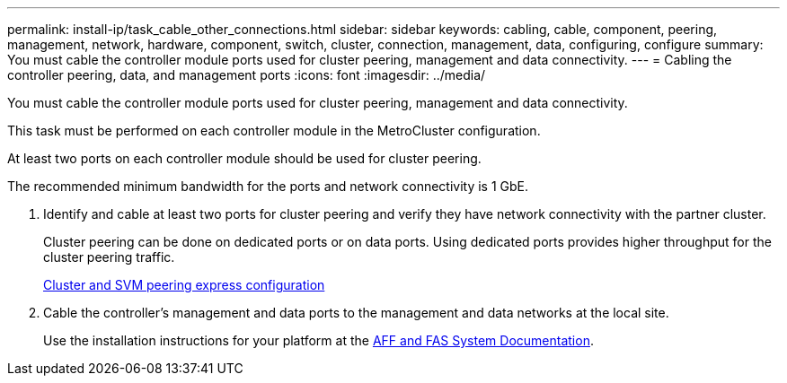 ---
permalink: install-ip/task_cable_other_connections.html
sidebar: sidebar
keywords: cabling, cable, component, peering, management, network, hardware, component, switch, cluster, connection, management, data, configuring, configure
summary: You must cable the controller module ports used for cluster peering, management and data connectivity.
---
= Cabling the controller peering, data, and management ports
:icons: font
:imagesdir: ../media/

[.lead]
You must cable the controller module ports used for cluster peering, management and data connectivity.

This task must be performed on each controller module in the MetroCluster configuration.

At least two ports on each controller module should be used for cluster peering.

The recommended minimum bandwidth for the ports and network connectivity is 1 GbE.

. Identify and cable at least two ports for cluster peering and verify they have network connectivity with the partner cluster.
+
Cluster peering can be done on dedicated ports or on data ports. Using dedicated ports provides higher throughput for the cluster peering traffic.
+
http://docs.netapp.com/ontap-9/topic/com.netapp.doc.exp-clus-peer/home.html[Cluster and SVM peering express configuration]

. Cable the controller's management and data ports to the management and data networks at the local site.
+
Use the installation instructions for your platform at the https://docs.netapp.com/us-en/ontap-systems/[AFF and FAS System Documentation].
// ontap-metrocluster/issues/75

